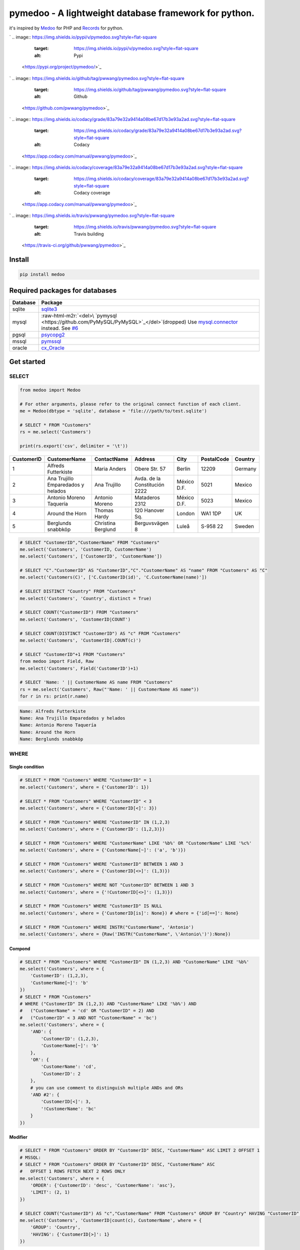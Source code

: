 .. role:: raw-html-m2r(raw)
   :format: html


pymedoo - A lightweight database framework for python.
======================================================

it's inspired by `Medoo <https://medoo.in/>`_ for PHP and `Records <https://github.com/kennethreitz/records>`_ for python.

`
.. image:: https://img.shields.io/pypi/v/pymedoo.svg?style=flat-square
   :target: https://img.shields.io/pypi/v/pymedoo.svg?style=flat-square
   :alt: Pypi
 <https://pypi.org/project/pymedoo/>`_
`
.. image:: https://img.shields.io/github/tag/pwwang/pymedoo.svg?style=flat-square
   :target: https://img.shields.io/github/tag/pwwang/pymedoo.svg?style=flat-square
   :alt: Github
 <https://github.com/pwwang/pymedoo>`_
`
.. image:: https://img.shields.io/codacy/grade/83a79e32a9414a08be67d17b3e93a2ad.svg?style=flat-square
   :target: https://img.shields.io/codacy/grade/83a79e32a9414a08be67d17b3e93a2ad.svg?style=flat-square
   :alt: Codacy
 <https://app.codacy.com/manual/pwwang/pymedoo>`_
`
.. image:: https://img.shields.io/codacy/coverage/83a79e32a9414a08be67d17b3e93a2ad.svg?style=flat-square
   :target: https://img.shields.io/codacy/coverage/83a79e32a9414a08be67d17b3e93a2ad.svg?style=flat-square
   :alt: Codacy coverage
 <https://app.codacy.com/manual/pwwang/pymedoo>`_
`
.. image:: https://img.shields.io/travis/pwwang/pymedoo.svg?style=flat-square
   :target: https://img.shields.io/travis/pwwang/pymedoo.svg?style=flat-square
   :alt: Travis building
 <https://travis-ci.org/github/pwwang/pymedoo>`_

Install
-------

.. code-block:: bash

   pip install medoo

Required packages for databases
-------------------------------

.. list-table::
   :header-rows: 1

   * - Database
     - Package
   * - sqlite
     - `sqlite3 <https://docs.python.org/2/library/sqlite3.html>`_
   * - mysql
     - :raw-html-m2r:`<del>\ `pymysql <https://github.com/PyMySQL/PyMySQL>`_\ </del>`\ (dropped) Use `mysql.connector <https://dev.mysql.com/doc/connector-python/en/>`_ instead. See `#6 <https://github.com/pwwang/pymedoo/issues/6>`_
   * - pgsql
     - `psycopg2 <http://initd.org/psycopg/docs/>`_
   * - mssql
     - `pymssql <http://www.pymssql.org/en/stable/>`_
   * - oracle
     - `cx_Oracle <https://oracle.github.io/python-cx_Oracle/>`_


Get started
-----------

SELECT
^^^^^^

.. code-block:: python

   from medoo import Medoo

   # For other arguments, please refer to the original connect function of each client.
   me = Medoo(dbtype = 'sqlite', database = 'file:///path/to/test.sqlite')

   # SELECT * FROM "Customers"
   rs = me.select('Customers')

   print(rs.export('csv', delimiter = '\t'))

.. list-table::
   :header-rows: 1

   * - CustomerID
     - CustomerName
     - ContactName
     - Address
     - City
     - PostalCode
     - Country
   * - 1
     - Alfreds Futterkiste
     - Maria Anders
     - Obere Str. 57
     - Berlin
     - 12209
     - Germany
   * - 2
     - Ana Trujillo Emparedados y helados
     - Ana Trujillo
     - Avda. de la Constitución 2222
     - México D.F.
     - 5021
     - Mexico
   * - 3
     - Antonio Moreno Taquería
     - Antonio Moreno
     - Mataderos 2312
     - México D.F.
     - 5023
     - Mexico
   * - 4
     - Around the Horn
     - Thomas Hardy
     - 120 Hanover Sq.
     - London
     - WA1 1DP
     - UK
   * - 5
     - Berglunds snabbköp
     - Christina Berglund
     - Berguvsvägen 8
     - Luleå
     - S-958 22
     - Sweden


.. code-block:: python

   # SELECT "CustomerID","CustomerName" FROM "Customers"
   me.select('Customers', 'CustomerID, CustomerName')
   me.select('Customers', ['CustomerID', 'CustomerName'])

   # SELECT "C"."CustomerID" AS "CustomerID","C"."CustomerName" AS "name" FROM "Customers" AS "C"
   me.select('Customers(C)', ['C.CustomerID(id)', 'C.CustomerName(name)'])

   # SELECT DISTINCT "Country" FROM "Customers"
   me.select('Customers', 'Country', distinct = True)

   # SELECT COUNT("CustomerID") FROM "Customers"
   me.select('Customers', 'CustomerID|COUNT')

   # SELECT COUNT(DISTINCT "CustomerID") AS "c" FROM "Customers"
   me.select('Customers', 'CustomerID|.COUNT(c)')

   # SELECT "CustomerID"+1 FROM "Customers"
   from medoo import Field, Raw
   me.select('Customers', Field('CustomerID')+1)

   # SELECT 'Name: ' || CustomerName AS name FROM "Customers"
   rs = me.select('Customers', Raw("'Name: ' || CustomerName AS name"))
   for r in rs: print(r.name)

.. code-block::

   Name: Alfreds Futterkiste
   Name: Ana Trujillo Emparedados y helados
   Name: Antonio Moreno Taquería
   Name: Around the Horn
   Name: Berglunds snabbköp

WHERE
^^^^^

Single condition
~~~~~~~~~~~~~~~~

.. code-block:: python

   # SELECT * FROM "Customers" WHERE "CustomerID" = 1
   me.select('Customers', where = {'CustomerID': 1})

   # SELECT * FROM "Customers" WHERE "CustomerID" < 3
   me.select('Customers', where = {'CustomerID[<]': 3})

   # SELECT * FROM "Customers" WHERE "CustomerID" IN (1,2,3)
   me.select('Customers', where = {'CustomerID': (1,2,3)})

   # SELECT * FROM "Customers" WHERE "CustomerName" LIKE '%b%' OR "CustomerName" LIKE '%c%'
   me.select('Customers', where = {'CustomerName[~]': ('a', 'b')})

   # SELECT * FROM "Customers" WHERE "CustomerID" BETWEEN 1 AND 3
   me.select('Customers', where = {'CustomerID[<>]': (1,3)})

   # SELECT * FROM "Customers" WHERE NOT "CustomerID" BETWEEN 1 AND 3
   me.select('Customers', where = {'!CustomerID[<>]': (1,3)})

   # SELECT * FROM "Customers" WHERE "CustomerID" IS NULL
   me.select('Customers', where = {'CustomerID[is]': None}) # where = {'id[==]': None}

   # SELECT * FROM "Customers" WHERE INSTR("CustomerName", 'Antonio')
   me.select('Customers', where = {Raw('INSTR("CustomerName", \'Antonio\')'):None})

Compond
~~~~~~~

.. code-block:: python

   # SELECT * FROM "Customers" WHERE "CustomerID" IN (1,2,3) AND "CustomerName" LIKE '%b%'
   me.select('Customers', where = {
       'CustomerID': (1,2,3),
       'CustomerName[~]': 'b'
   })
   # SELECT * FROM "Customers"
   # WHERE ("CustomerID" IN (1,2,3) AND "CustomerName" LIKE '%b%') AND
   #   ("CustomerName" = 'cd' OR "CustomerID" = 2) AND
   #   ("CustomerID" < 3 AND NOT "CustomerName" = 'bc')
   me.select('Customers', where = {
       'AND': {
           'CustomerID': (1,2,3),
           'CustomerName[~]': 'b'
       },
       'OR': {
           'CustomerName': 'cd',
           'CustomerID': 2
       },
       # you can use comment to distinguish multiple ANDs and ORs
       'AND #2': {
           'CustomerID[<]': 3,
           '!CustomerName': 'bc'
       }
   })

Modifier
~~~~~~~~

.. code-block:: python

   # SELECT * FROM "Customers" ORDER BY "CustomerID" DESC, "CustomerName" ASC LIMIT 2 OFFSET 1
   # MSSQL:
   # SELECT * FROM "Customers" ORDER BY "CustomerID" DESC, "CustomerName" ASC
   #   OFFSET 1 ROWS FETCH NEXT 2 ROWS ONLY
   me.select('Customers', where = {
       'ORDER': {'CustomerID': 'desc', 'CustomerName': 'asc'},
       'LIMIT': (2, 1)
   })

   # SELECT COUNT("CustomerID") AS "c","CustomerName" FROM "Customers" GROUP BY "Country" HAVING "CustomerID" > 1
   me.select('Customers', 'CustomerID|count(c), CustomerName', where = {
       'GROUP': 'Country',
       'HAVING': {'CustomerID[>]': 1}
   })

Using subquery
^^^^^^^^^^^^^^

.. code-block:: python

   print(me.select('Orders').export('csv', delimiter = '\t'))

.. list-table::
   :header-rows: 1

   * - OrderID
     - CustomerID
     - OrderDate
   * - 10308
     - 2
     - 1996-09-18
   * - 10309
     - 37
     - 1996-09-19
   * - 10310
     - 77
     - 1996-09-20


.. code-block:: python

   # SELECT * FROM "Customers" AS "C",(SELECT "CustomerID" FROM "Orders") AS "O"
   #   WHERE "C"."CustomerID" = "O"."CustomerID"
   me.select([
       'Customers(C)', # the first table
       me.builder.select('Orders', 'CustomerID', sub = 'O')
   ], where = {
       'C.CustomerID': Field('O.CustomerID')
   })

   # SELECT * FROM "Customers" WHERE "CustomerID" IN (SELECT "CustomerID" FROM "Orders")
   me.select('Customers', where = {
       'CustomerID': me.builder.select('Orders', 'CustomerID')
   })

JOIN
^^^^

.. code-block:: python

   # SELECT "O"."OrderID","C"."CustomerName","O"."OrderDate" FROM "Orders" AS "O"
   #   INNER JOIN "Customers" AS "C" ON "C"."CustomerID"="O"."CustomerID"
   me.select('Orders(O)', 'O.OrderID,C.CustomerName,O.OrderDate', join = {
       'Customers(C)': 'CustomerID'
   })

   # equivalent to
   me.select('Orders(O)', 'O.OrderID,C.CustomerName,O.OrderDate', join = {
       'Customers(C)[><]': 'CustomerID'
   })
   # [>] LEFT JOIN, [<] RIGHT JOIN [<>] FULL OUTER JOIN

   # Join on multiple columns (same in different tables)
   # join = { 'Customers(C)[><]': ['CustomerID', 'OtherColumn'] }

   # Join on different columns: JOIN "Customers" AS "C" ON "C"."CustomerID"="O"."OtherID"
   # join = { 'Customers(C)[><]': {'CustomerID', 'OtherID'} }

   # You can join multiple tables, use OrderedDict if you want to keep the order.

UNION
^^^^^

.. code-block:: python

   # SELECT "CustomerID" FROM "Customers" UNION SELECT "CustomerID" FROM "Orders"
   me.union(
       me.builder.select('Customers', 'CustomerID'),
       me.builder.select('Orders', 'CustomerID')
   )

   # SELECT "CustomerID" FROM "Customers" UNION ALL SELECT "CustomerID" FROM "Orders"
   me.union(
       me.builder.select('Customers', 'CustomerID'),
       me.builder.select('Orders', 'CustomerID', sub = True)
   )

Records
^^^^^^^

``Medoo.select`` and ``Medoo.union`` return a collection of records, which is basically a generator, but you can still get items from it, as it will consume the generate if necessary. The idea is borrowed from `Records <https://github.com/kennethreitz/records>`_.

.. code-block:: python

   records = me.select('Customers', 'CustomerID(id)')
   record  = records.first() # <Record {'id': 1}>

   # equivalent to
   record  = records[0]

   # you may also select other rows: records[1], records[2]
   # or return all rows:
   print(records.all())

   # you can also export the records
   # this is the courtesy from tablib (https://github.com/kennethreitz/tablib)
   # check the kwargs with its documentation
   print(records.export('csv', delimiter = '\t'))

   # You can also apply tablib's other function on the data:
   # records.tldata.<function>(<args>)

   # to get the value of each field from a record:
   print(record[0]) # 1
   print(record['id']) # 1
   print(record.id) # 1
   print(record.as_dict()) # {'id': 1}

INSERT
^^^^^^

.. code-block:: python

   # INSERT INTO "Orders" ("OrderID","CustomerID","OrderDate") VALUES (1,2,'1999-09-09'),(2,8,'2001-10-12')
   me.insert(
       'Orders', # table
       'OrderID, CustomerID, OrderDate', # fields
       (1,2,'1999-09-09'), # values
       (2,8,'2001-10-12')
       # ...
   )
   # get the last insert row id
   print(me.id()) # 5

   # INSERT INTO "Orders" ("OrderID","CustomerID","OrderDate") VALUES (1,2,'1999-09-09'),(2,8,'2001-10,12')
   me.insert(
       'Orders', # table
       {'OrderID': 1, 'CustomerID': 2, 'OrderDate': '1999-09-09'}, # fields with the first value
       (2,8,'2001-10-12')
       # ...
   )
   me.insert(
       'Orders', # table
       {'OrderID': 1, 'CustomerID': 2, 'OrderDate': '1999-09-09'}, # fields with the first value
       {'OrderID': 2, 'CustomerID': 8, 'OrderDate': '2001-10-12'}  # specify the fields as well
       # ...
   )
   # Or if your values have all the fields
   # INSERT INTO "Orders" VALUES (1,2,'1999-09-09'),(2,8,'2001-10-12')
   me.insert(
       'Orders', # table
       (1,2,'1999-09-09')
       (2,8,'2001-10-12')
       # ...
   )

   # You may hold the changes until all data inserted
   me.insert(..., commit = False)
   me.insert(..., commit = False)
   me.insert(..., commit = False)
   me.insert(..., commit = False)
   me.commit()
   # This applies with UPDATE and DELETE as well.

UPDATE
^^^^^^

.. code-block:: python

   # UPDATE "Orders" SET "CustomerID"=10 WHERE "OrderID" = 2
   me.update(
       'Orders', # table
       data  = {'CustomerID': 10},
       where = {'OrderID': 2}
   )
   # UPDATE "Orders" SET "CustomerID"="CustomerID"+1 WHERE "OrderID" = 2
   me.update(
       'Orders', # table
       data  = {'CustomerID[+]': 1},
       where = {'OrderID': 2}
   )

DELETE
^^^^^^

.. code-block:: python

   # DELETE FROM "Orders" WHERE "OrderID" = 2
   me.delete('Orders', where = {'OrderID': 2})

Other functions of ``Medoo``
^^^^^^^^^^^^^^^^^^^^^^^^^^^^^^^^

.. code-block:: python

   # Fetch a single value
   me.get('Customers', 'CustomerID', where = {'CustomerName': 'Around the Horn'}) # == 1

   # Check if a record exists
   me.has('Customers', where = {'CustomerID': 10}) # == False

   # Return the last query
   me.last() # SELECT * FROM "Customers" WHERE "CustomerID" = 10

   # Show all the queries bound with `me`

   # You have to passing `logging = True` to `Medoo(..., logging = True)`
   me.log()

   # Return the errors
   me.error()

   # Submit an SQL query
   me.query(sql, commit = True)

Extending ``pymedoo``
^^^^^^^^^^^^^^^^^^^^^^^^^

``pymedoo`` is highly extendable, including the operators in ``WHERE`` conditions and ``UPDATE SET`` clause, ``JOIN`` operators, and some functions such as how to quote the table names, field names and values. All of these have been defined with ``Dialect`` class, what you need to do is just extend this class and specify it to the ``Medoo`` instance.
For example, let's define a case-insensitive ``LIKE`` operator using a shortcut ``~~``\ :

.. code-block:: python

   from medoo import Medoo, Dialect

   class MyDialect(Dialect):
       OPERATOR_MAP = {
           '~~': 'ilike'
       }

       @classmethod
       def ilike(klass, field, value):
           # support single value
           if not isinstance(value, list):
               value = [value]

           terms = [
               "UPPER({}) LIKE UPPER({})".format(field, klass.value(v)) # quote the value
               for v in value
           ]
           # use OR to connect
           return ' OR '.join(terms)

   # tell medoo to use this dialect
   me = Medoo(...)
   me.dialect(MyDialect)

   # SELECT * FROM "Customers" WHERE UPPER("CustomerName") LIKE UPPER('%an%')
   records = me.select('Customers', where = {
       'CustomerName[~~]': '%an%'
   })
   print(records.export('csv', delimiter = '\t'))

.. list-table::
   :header-rows: 1

   * - CustomerID
     - CustomerName
     - ContactName
     - Address
     - City
     - PostalCode
     - Country
   * - 2
     - Ana Trujillo Emparedados y helados
     - Ana Trujillo
     - Avda. de la Constitución 2222
     - México D.F.
     - 5021
     - Mexico
   * - 3
     - Antonio Moreno Taquería
     - Antonio Moreno
     - Mataderos 2312
     - México D.F.
     - 5023
     - Mexico

